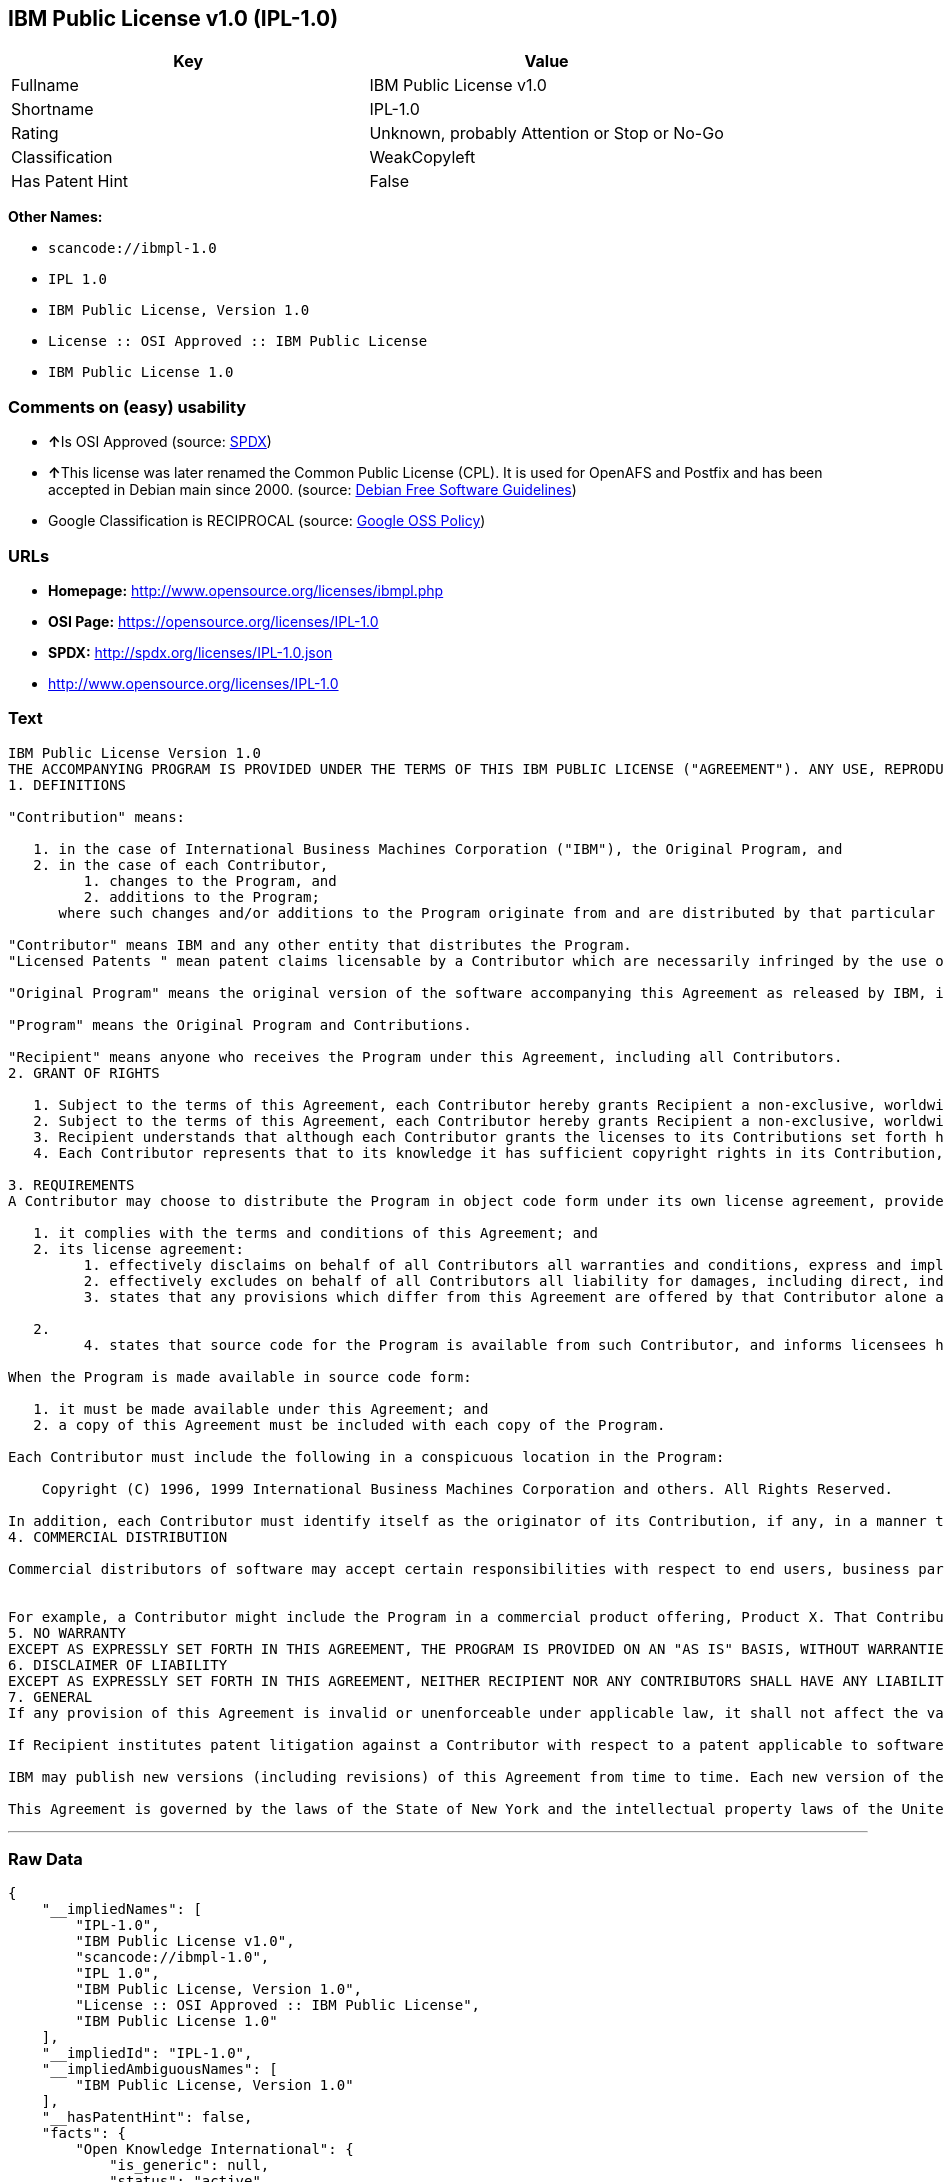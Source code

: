 == IBM Public License v1.0 (IPL-1.0)

[cols=",",options="header",]
|===
|Key |Value
|Fullname |IBM Public License v1.0
|Shortname |IPL-1.0
|Rating |Unknown, probably Attention or Stop or No-Go
|Classification |WeakCopyleft
|Has Patent Hint |False
|===

*Other Names:*

* `+scancode://ibmpl-1.0+`
* `+IPL 1.0+`
* `+IBM Public License, Version 1.0+`
* `+License :: OSI Approved :: IBM Public License+`
* `+IBM Public License 1.0+`

=== Comments on (easy) usability

* **↑**Is OSI Approved (source:
https://spdx.org/licenses/IPL-1.0.html[SPDX])
* **↑**This license was later renamed the Common Public License (CPL).
It is used for OpenAFS and Postfix and has been accepted in Debian main
since 2000. (source: https://wiki.debian.org/DFSGLicenses[Debian Free
Software Guidelines])
* Google Classification is RECIPROCAL (source:
https://opensource.google.com/docs/thirdparty/licenses/[Google OSS
Policy])

=== URLs

* *Homepage:* http://www.opensource.org/licenses/ibmpl.php
* *OSI Page:* https://opensource.org/licenses/IPL-1.0
* *SPDX:* http://spdx.org/licenses/IPL-1.0.json
* http://www.opensource.org/licenses/IPL-1.0

=== Text

....
IBM Public License Version 1.0
THE ACCOMPANYING PROGRAM IS PROVIDED UNDER THE TERMS OF THIS IBM PUBLIC LICENSE ("AGREEMENT"). ANY USE, REPRODUCTION OR DISTRIBUTION OF THE PROGRAM CONSTITUTES RECIPIENT'S ACCEPTANCE OF THIS AGREEMENT.
1. DEFINITIONS

"Contribution" means:

   1. in the case of International Business Machines Corporation ("IBM"), the Original Program, and
   2. in the case of each Contributor,
         1. changes to the Program, and
         2. additions to the Program; 
      where such changes and/or additions to the Program originate from and are distributed by that particular Contributor. A Contribution 'originates' from a Contributor if it was added to the Program by such Contributor itself or anyone acting on such Contributor's behalf. Contributions do not include additions to the Program which: (i) are separate modules of software distributed in conjunction with the Program under their own license agreement, and (ii) are not derivative works of the Program. 

"Contributor" means IBM and any other entity that distributes the Program. 
"Licensed Patents " mean patent claims licensable by a Contributor which are necessarily infringed by the use or sale of its Contribution alone or when combined with the Program.

"Original Program" means the original version of the software accompanying this Agreement as released by IBM, including source code, object code and documentation, if any.

"Program" means the Original Program and Contributions.

"Recipient" means anyone who receives the Program under this Agreement, including all Contributors.
2. GRANT OF RIGHTS

   1. Subject to the terms of this Agreement, each Contributor hereby grants Recipient a non-exclusive, worldwide, royalty-free copyright license to reproduce, prepare derivative works of, publicly display, publicly perform, distribute and sublicense the Contribution of such Contributor, if any, and such derivative works, in source code and object code form.
   2. Subject to the terms of this Agreement, each Contributor hereby grants Recipient a non-exclusive, worldwide, royalty-free patent license under Licensed Patents to make, use, sell, offer to sell, import and otherwise transfer the Contribution of such Contributor, if any, in source code and object code form. This patent license shall apply to the combination of the Contribution and the Program if, at the time the Contribution is added by the Contributor, such addition of the Contribution causes such combination to be covered by the Licensed Patents. The patent license shall not apply to any other combinations which include the Contribution. No hardware per se is licensed hereunder.
   3. Recipient understands that although each Contributor grants the licenses to its Contributions set forth herein, no assurances are provided by any Contributor that the Program does not infringe the patent or other intellectual property rights of any other entity. Each Contributor disclaims any liability to Recipient for claims brought by any other entity based on infringement of intellectual property rights or otherwise. As a condition to exercising the rights and licenses granted hereunder, each Recipient hereby assumes sole responsibility to secure any other intellectual property rights needed, if any. For example, if a third party patent license is required to allow Recipient to distribute the Program, it is Recipient's responsibility to acquire that license before distributing the Program.
   4. Each Contributor represents that to its knowledge it has sufficient copyright rights in its Contribution, if any, to grant the copyright license set forth in this Agreement. 

3. REQUIREMENTS
A Contributor may choose to distribute the Program in object code form under its own license agreement, provided that:

   1. it complies with the terms and conditions of this Agreement; and
   2. its license agreement:
         1. effectively disclaims on behalf of all Contributors all warranties and conditions, express and implied, including warranties or conditions of title and non-infringement, and implied warranties or conditions of merchantability and fitness for a particular purpose;
         2. effectively excludes on behalf of all Contributors all liability for damages, including direct, indirect, special, incidental and consequential damages, such as lost profits;
         3. states that any provisions which differ from this Agreement are offered by that Contributor alone and not by any other party; and

   2.
         4. states that source code for the Program is available from such Contributor, and informs licensees how to obtain it in a reasonable manner on or through a medium customarily used for software exchange. 

When the Program is made available in source code form:

   1. it must be made available under this Agreement; and
   2. a copy of this Agreement must be included with each copy of the Program. 

Each Contributor must include the following in a conspicuous location in the Program:

    Copyright (C) 1996, 1999 International Business Machines Corporation and others. All Rights Reserved. 

In addition, each Contributor must identify itself as the originator of its Contribution, if any, in a manner that reasonably allows subsequent Recipients to identify the originator of the Contribution.
4. COMMERCIAL DISTRIBUTION

Commercial distributors of software may accept certain responsibilities with respect to end users, business partners and the like. While this license is intended to facilitate the commercial use of the Program, the Contributor who includes the Program in a commercial product offering should do so in a manner which does not create potential liability for other Contributors. Therefore, if a Contributor includes the Program in a commercial product offering, such Contributor ("Commercial Contributor") hereby agrees to defend and indemnify every other Contributor ("Indemnified Contributor") against any losses, damages and costs (collectively "Losses") arising from claims, lawsuits and other legal actions brought by a third party against the Indemnified Contributor to the extent caused by the acts or omissions of such Commercial Contributor in connection with its distribution of the Program in a commercial product offering. The obligations in this section do not apply to any claims or Losses relating to any actual or alleged intellectual property infringement. In order to qualify, an Indemnified Contributor must: a) promptly notify the Commercial Contributor in writing of such claim, and b) allow the Commercial Contributor to control, and cooperate with the Commercial Contributor in, the defense and any related settlement negotiations. The Indemnified Contributor may participate in any such claim at its own expense.


For example, a Contributor might include the Program in a commercial product offering, Product X. That Contributor is then a Commercial Contributor. If that Commercial Contributor then makes performance claims, or offers warranties related to Product X, those performance claims and warranties are such Commercial Contributor's responsibility alone. Under this section, the Commercial Contributor would have to defend claims against the other Contributors related to those performance claims and warranties, and if a court requires any other Contributor to pay any damages as a result, the Commercial Contributor must pay those damages.
5. NO WARRANTY
EXCEPT AS EXPRESSLY SET FORTH IN THIS AGREEMENT, THE PROGRAM IS PROVIDED ON AN "AS IS" BASIS, WITHOUT WARRANTIES OR CONDITIONS OF ANY KIND, EITHER EXPRESS OR IMPLIED INCLUDING, WITHOUT LIMITATION, ANY WARRANTIES OR CONDITIONS OF TITLE, NON-INFRINGEMENT, MERCHANTABILITY OR FITNESS FOR A PARTICULAR PURPOSE. Each Recipient is solely responsible for determining the appropriateness of using and distributing the Program and assumes all risks associated with its exercise of rights under this Agreement, including but not limited to the risks and costs of program errors, compliance with applicable laws, damage to or loss of data, programs or equipment, and unavailability or interruption of operations.
6. DISCLAIMER OF LIABILITY
EXCEPT AS EXPRESSLY SET FORTH IN THIS AGREEMENT, NEITHER RECIPIENT NOR ANY CONTRIBUTORS SHALL HAVE ANY LIABILITY FOR ANY DIRECT, INDIRECT, INCIDENTAL, SPECIAL, EXEMPLARY, OR CONSEQUENTIAL DAMAGES (INCLUDING WITHOUT LIMITATION LOST PROFITS), HOWEVER CAUSED AND ON ANY THEORY OF LIABILITY, WHETHER IN CONTRACT, STRICT LIABILITY, OR TORT (INCLUDING NEGLIGENCE OR OTHERWISE) ARISING IN ANY WAY OUT OF THE USE OR DISTRIBUTION OF THE PROGRAM OR THE EXERCISE OF ANY RIGHTS GRANTED HEREUNDER, EVEN IF ADVISED OF THE POSSIBILITY OF SUCH DAMAGES.
7. GENERAL
If any provision of this Agreement is invalid or unenforceable under applicable law, it shall not affect the validity or enforceability of the remainder of the terms of this Agreement, and without further action by the parties hereto, such provision shall be reformed to the minimum extent necessary to make such provision valid and enforceable.

If Recipient institutes patent litigation against a Contributor with respect to a patent applicable to software (including a cross-claim or counterclaim in a lawsuit), then any patent licenses granted by that Contributor to such Recipient under this Agreement shall terminate as of the date such litigation is filed. In addition, if Recipient institutes patent litigation against any entity (including a cross-claim or counterclaim in a lawsuit) alleging that the Program itself (excluding combinations of the Program with other software or hardware) infringes such Recipient's patent(s), then such Recipient's rights granted under Section 2(b) shall terminate as of the date such litigation is filed. All Recipient's rights under this Agreement shall terminate if it fails to comply with any of the material terms or conditions of this Agreement and does not cure such failure in a reasonable period of time after becoming aware of such noncompliance. If all Recipient's rights under this Agreement terminate, Recipient agrees to cease use and distribution of the Program as soon as reasonably practicable. However, Recipient's obligations under this Agreement and any licenses granted by Recipient relating to the Program shall continue and survive.

IBM may publish new versions (including revisions) of this Agreement from time to time. Each new version of the Agreement will be given a distinguishing version number. The Program (including Contributions) may always be distributed subject to the version of the Agreement under which it was received. In addition, after a new version of the Agreement is published, Contributor may elect to distribute the Program (including its Contributions) under the new version. No one other than IBM has the right to modify this Agreement. Except as expressly stated in Sections 2(a) and 2(b) above, Recipient receives no rights or licenses to the intellectual property of any Contributor under this Agreement, whether expressly, by implication, estoppel or otherwise. All rights in the Program not expressly granted under this Agreement are reserved.

This Agreement is governed by the laws of the State of New York and the intellectual property laws of the United States of America. No party to this Agreement will bring a legal action under this Agreement more than one year after the cause of action arose. Each party waives its rights to a jury trial in any resulting litigation.
....

'''''

=== Raw Data

....
{
    "__impliedNames": [
        "IPL-1.0",
        "IBM Public License v1.0",
        "scancode://ibmpl-1.0",
        "IPL 1.0",
        "IBM Public License, Version 1.0",
        "License :: OSI Approved :: IBM Public License",
        "IBM Public License 1.0"
    ],
    "__impliedId": "IPL-1.0",
    "__impliedAmbiguousNames": [
        "IBM Public License, Version 1.0"
    ],
    "__hasPatentHint": false,
    "facts": {
        "Open Knowledge International": {
            "is_generic": null,
            "status": "active",
            "domain_software": true,
            "url": "https://opensource.org/licenses/IPL-1.0",
            "maintainer": "IBM Corporation",
            "od_conformance": "not reviewed",
            "_sourceURL": "https://github.com/okfn/licenses/blob/master/licenses.csv",
            "domain_data": false,
            "osd_conformance": "approved",
            "id": "IPL-1.0",
            "title": "IBM Public License 1.0",
            "_implications": {
                "__impliedNames": [
                    "IPL-1.0",
                    "IBM Public License 1.0"
                ],
                "__impliedId": "IPL-1.0",
                "__impliedURLs": [
                    [
                        null,
                        "https://opensource.org/licenses/IPL-1.0"
                    ]
                ]
            },
            "domain_content": false
        },
        "LicenseName": {
            "implications": {
                "__impliedNames": [
                    "IPL-1.0",
                    "IPL-1.0",
                    "IBM Public License v1.0",
                    "scancode://ibmpl-1.0",
                    "IPL 1.0",
                    "IBM Public License, Version 1.0",
                    "License :: OSI Approved :: IBM Public License",
                    "IBM Public License 1.0"
                ],
                "__impliedId": "IPL-1.0"
            },
            "shortname": "IPL-1.0",
            "otherNames": [
                "IPL-1.0",
                "IBM Public License v1.0",
                "scancode://ibmpl-1.0",
                "IPL 1.0",
                "IBM Public License, Version 1.0",
                "License :: OSI Approved :: IBM Public License",
                "IBM Public License 1.0"
            ]
        },
        "SPDX": {
            "isSPDXLicenseDeprecated": false,
            "spdxFullName": "IBM Public License v1.0",
            "spdxDetailsURL": "http://spdx.org/licenses/IPL-1.0.json",
            "_sourceURL": "https://spdx.org/licenses/IPL-1.0.html",
            "spdxLicIsOSIApproved": true,
            "spdxSeeAlso": [
                "https://opensource.org/licenses/IPL-1.0"
            ],
            "_implications": {
                "__impliedNames": [
                    "IPL-1.0",
                    "IBM Public License v1.0"
                ],
                "__impliedId": "IPL-1.0",
                "__impliedJudgement": [
                    [
                        "SPDX",
                        {
                            "tag": "PositiveJudgement",
                            "contents": "Is OSI Approved"
                        }
                    ]
                ],
                "__isOsiApproved": true,
                "__impliedURLs": [
                    [
                        "SPDX",
                        "http://spdx.org/licenses/IPL-1.0.json"
                    ],
                    [
                        null,
                        "https://opensource.org/licenses/IPL-1.0"
                    ]
                ]
            },
            "spdxLicenseId": "IPL-1.0"
        },
        "Scancode": {
            "otherUrls": [
                "http://www.opensource.org/licenses/IPL-1.0",
                "https://opensource.org/licenses/IPL-1.0"
            ],
            "homepageUrl": "http://www.opensource.org/licenses/ibmpl.php",
            "shortName": "IPL 1.0",
            "textUrls": null,
            "text": "IBM Public License Version 1.0\nTHE ACCOMPANYING PROGRAM IS PROVIDED UNDER THE TERMS OF THIS IBM PUBLIC LICENSE (\"AGREEMENT\"). ANY USE, REPRODUCTION OR DISTRIBUTION OF THE PROGRAM CONSTITUTES RECIPIENT'S ACCEPTANCE OF THIS AGREEMENT.\n1. DEFINITIONS\n\n\"Contribution\" means:\n\n   1. in the case of International Business Machines Corporation (\"IBM\"), the Original Program, and\n   2. in the case of each Contributor,\n         1. changes to the Program, and\n         2. additions to the Program; \n      where such changes and/or additions to the Program originate from and are distributed by that particular Contributor. A Contribution 'originates' from a Contributor if it was added to the Program by such Contributor itself or anyone acting on such Contributor's behalf. Contributions do not include additions to the Program which: (i) are separate modules of software distributed in conjunction with the Program under their own license agreement, and (ii) are not derivative works of the Program. \n\n\"Contributor\" means IBM and any other entity that distributes the Program. \n\"Licensed Patents \" mean patent claims licensable by a Contributor which are necessarily infringed by the use or sale of its Contribution alone or when combined with the Program.\n\n\"Original Program\" means the original version of the software accompanying this Agreement as released by IBM, including source code, object code and documentation, if any.\n\n\"Program\" means the Original Program and Contributions.\n\n\"Recipient\" means anyone who receives the Program under this Agreement, including all Contributors.\n2. GRANT OF RIGHTS\n\n   1. Subject to the terms of this Agreement, each Contributor hereby grants Recipient a non-exclusive, worldwide, royalty-free copyright license to reproduce, prepare derivative works of, publicly display, publicly perform, distribute and sublicense the Contribution of such Contributor, if any, and such derivative works, in source code and object code form.\n   2. Subject to the terms of this Agreement, each Contributor hereby grants Recipient a non-exclusive, worldwide, royalty-free patent license under Licensed Patents to make, use, sell, offer to sell, import and otherwise transfer the Contribution of such Contributor, if any, in source code and object code form. This patent license shall apply to the combination of the Contribution and the Program if, at the time the Contribution is added by the Contributor, such addition of the Contribution causes such combination to be covered by the Licensed Patents. The patent license shall not apply to any other combinations which include the Contribution. No hardware per se is licensed hereunder.\n   3. Recipient understands that although each Contributor grants the licenses to its Contributions set forth herein, no assurances are provided by any Contributor that the Program does not infringe the patent or other intellectual property rights of any other entity. Each Contributor disclaims any liability to Recipient for claims brought by any other entity based on infringement of intellectual property rights or otherwise. As a condition to exercising the rights and licenses granted hereunder, each Recipient hereby assumes sole responsibility to secure any other intellectual property rights needed, if any. For example, if a third party patent license is required to allow Recipient to distribute the Program, it is Recipient's responsibility to acquire that license before distributing the Program.\n   4. Each Contributor represents that to its knowledge it has sufficient copyright rights in its Contribution, if any, to grant the copyright license set forth in this Agreement. \n\n3. REQUIREMENTS\nA Contributor may choose to distribute the Program in object code form under its own license agreement, provided that:\n\n   1. it complies with the terms and conditions of this Agreement; and\n   2. its license agreement:\n         1. effectively disclaims on behalf of all Contributors all warranties and conditions, express and implied, including warranties or conditions of title and non-infringement, and implied warranties or conditions of merchantability and fitness for a particular purpose;\n         2. effectively excludes on behalf of all Contributors all liability for damages, including direct, indirect, special, incidental and consequential damages, such as lost profits;\n         3. states that any provisions which differ from this Agreement are offered by that Contributor alone and not by any other party; and\n\n   2.\n         4. states that source code for the Program is available from such Contributor, and informs licensees how to obtain it in a reasonable manner on or through a medium customarily used for software exchange. \n\nWhen the Program is made available in source code form:\n\n   1. it must be made available under this Agreement; and\n   2. a copy of this Agreement must be included with each copy of the Program. \n\nEach Contributor must include the following in a conspicuous location in the Program:\n\n    Copyright (C) 1996, 1999 International Business Machines Corporation and others. All Rights Reserved. \n\nIn addition, each Contributor must identify itself as the originator of its Contribution, if any, in a manner that reasonably allows subsequent Recipients to identify the originator of the Contribution.\n4. COMMERCIAL DISTRIBUTION\n\nCommercial distributors of software may accept certain responsibilities with respect to end users, business partners and the like. While this license is intended to facilitate the commercial use of the Program, the Contributor who includes the Program in a commercial product offering should do so in a manner which does not create potential liability for other Contributors. Therefore, if a Contributor includes the Program in a commercial product offering, such Contributor (\"Commercial Contributor\") hereby agrees to defend and indemnify every other Contributor (\"Indemnified Contributor\") against any losses, damages and costs (collectively \"Losses\") arising from claims, lawsuits and other legal actions brought by a third party against the Indemnified Contributor to the extent caused by the acts or omissions of such Commercial Contributor in connection with its distribution of the Program in a commercial product offering. The obligations in this section do not apply to any claims or Losses relating to any actual or alleged intellectual property infringement. In order to qualify, an Indemnified Contributor must: a) promptly notify the Commercial Contributor in writing of such claim, and b) allow the Commercial Contributor to control, and cooperate with the Commercial Contributor in, the defense and any related settlement negotiations. The Indemnified Contributor may participate in any such claim at its own expense.\n\n\nFor example, a Contributor might include the Program in a commercial product offering, Product X. That Contributor is then a Commercial Contributor. If that Commercial Contributor then makes performance claims, or offers warranties related to Product X, those performance claims and warranties are such Commercial Contributor's responsibility alone. Under this section, the Commercial Contributor would have to defend claims against the other Contributors related to those performance claims and warranties, and if a court requires any other Contributor to pay any damages as a result, the Commercial Contributor must pay those damages.\n5. NO WARRANTY\nEXCEPT AS EXPRESSLY SET FORTH IN THIS AGREEMENT, THE PROGRAM IS PROVIDED ON AN \"AS IS\" BASIS, WITHOUT WARRANTIES OR CONDITIONS OF ANY KIND, EITHER EXPRESS OR IMPLIED INCLUDING, WITHOUT LIMITATION, ANY WARRANTIES OR CONDITIONS OF TITLE, NON-INFRINGEMENT, MERCHANTABILITY OR FITNESS FOR A PARTICULAR PURPOSE. Each Recipient is solely responsible for determining the appropriateness of using and distributing the Program and assumes all risks associated with its exercise of rights under this Agreement, including but not limited to the risks and costs of program errors, compliance with applicable laws, damage to or loss of data, programs or equipment, and unavailability or interruption of operations.\n6. DISCLAIMER OF LIABILITY\nEXCEPT AS EXPRESSLY SET FORTH IN THIS AGREEMENT, NEITHER RECIPIENT NOR ANY CONTRIBUTORS SHALL HAVE ANY LIABILITY FOR ANY DIRECT, INDIRECT, INCIDENTAL, SPECIAL, EXEMPLARY, OR CONSEQUENTIAL DAMAGES (INCLUDING WITHOUT LIMITATION LOST PROFITS), HOWEVER CAUSED AND ON ANY THEORY OF LIABILITY, WHETHER IN CONTRACT, STRICT LIABILITY, OR TORT (INCLUDING NEGLIGENCE OR OTHERWISE) ARISING IN ANY WAY OUT OF THE USE OR DISTRIBUTION OF THE PROGRAM OR THE EXERCISE OF ANY RIGHTS GRANTED HEREUNDER, EVEN IF ADVISED OF THE POSSIBILITY OF SUCH DAMAGES.\n7. GENERAL\nIf any provision of this Agreement is invalid or unenforceable under applicable law, it shall not affect the validity or enforceability of the remainder of the terms of this Agreement, and without further action by the parties hereto, such provision shall be reformed to the minimum extent necessary to make such provision valid and enforceable.\n\nIf Recipient institutes patent litigation against a Contributor with respect to a patent applicable to software (including a cross-claim or counterclaim in a lawsuit), then any patent licenses granted by that Contributor to such Recipient under this Agreement shall terminate as of the date such litigation is filed. In addition, if Recipient institutes patent litigation against any entity (including a cross-claim or counterclaim in a lawsuit) alleging that the Program itself (excluding combinations of the Program with other software or hardware) infringes such Recipient's patent(s), then such Recipient's rights granted under Section 2(b) shall terminate as of the date such litigation is filed. All Recipient's rights under this Agreement shall terminate if it fails to comply with any of the material terms or conditions of this Agreement and does not cure such failure in a reasonable period of time after becoming aware of such noncompliance. If all Recipient's rights under this Agreement terminate, Recipient agrees to cease use and distribution of the Program as soon as reasonably practicable. However, Recipient's obligations under this Agreement and any licenses granted by Recipient relating to the Program shall continue and survive.\n\nIBM may publish new versions (including revisions) of this Agreement from time to time. Each new version of the Agreement will be given a distinguishing version number. The Program (including Contributions) may always be distributed subject to the version of the Agreement under which it was received. In addition, after a new version of the Agreement is published, Contributor may elect to distribute the Program (including its Contributions) under the new version. No one other than IBM has the right to modify this Agreement. Except as expressly stated in Sections 2(a) and 2(b) above, Recipient receives no rights or licenses to the intellectual property of any Contributor under this Agreement, whether expressly, by implication, estoppel or otherwise. All rights in the Program not expressly granted under this Agreement are reserved.\n\nThis Agreement is governed by the laws of the State of New York and the intellectual property laws of the United States of America. No party to this Agreement will bring a legal action under this Agreement more than one year after the cause of action arose. Each party waives its rights to a jury trial in any resulting litigation.",
            "category": "Copyleft Limited",
            "osiUrl": "http://www.opensource.org/licenses/ibmpl.php",
            "owner": "IBM",
            "_sourceURL": "https://github.com/nexB/scancode-toolkit/blob/develop/src/licensedcode/data/licenses/ibmpl-1.0.yml",
            "key": "ibmpl-1.0",
            "name": "IBM Public License",
            "spdxId": "IPL-1.0",
            "_implications": {
                "__impliedNames": [
                    "scancode://ibmpl-1.0",
                    "IPL 1.0",
                    "IPL-1.0"
                ],
                "__impliedId": "IPL-1.0",
                "__impliedCopyleft": [
                    [
                        "Scancode",
                        "WeakCopyleft"
                    ]
                ],
                "__calculatedCopyleft": "WeakCopyleft",
                "__impliedText": "IBM Public License Version 1.0\nTHE ACCOMPANYING PROGRAM IS PROVIDED UNDER THE TERMS OF THIS IBM PUBLIC LICENSE (\"AGREEMENT\"). ANY USE, REPRODUCTION OR DISTRIBUTION OF THE PROGRAM CONSTITUTES RECIPIENT'S ACCEPTANCE OF THIS AGREEMENT.\n1. DEFINITIONS\n\n\"Contribution\" means:\n\n   1. in the case of International Business Machines Corporation (\"IBM\"), the Original Program, and\n   2. in the case of each Contributor,\n         1. changes to the Program, and\n         2. additions to the Program; \n      where such changes and/or additions to the Program originate from and are distributed by that particular Contributor. A Contribution 'originates' from a Contributor if it was added to the Program by such Contributor itself or anyone acting on such Contributor's behalf. Contributions do not include additions to the Program which: (i) are separate modules of software distributed in conjunction with the Program under their own license agreement, and (ii) are not derivative works of the Program. \n\n\"Contributor\" means IBM and any other entity that distributes the Program. \n\"Licensed Patents \" mean patent claims licensable by a Contributor which are necessarily infringed by the use or sale of its Contribution alone or when combined with the Program.\n\n\"Original Program\" means the original version of the software accompanying this Agreement as released by IBM, including source code, object code and documentation, if any.\n\n\"Program\" means the Original Program and Contributions.\n\n\"Recipient\" means anyone who receives the Program under this Agreement, including all Contributors.\n2. GRANT OF RIGHTS\n\n   1. Subject to the terms of this Agreement, each Contributor hereby grants Recipient a non-exclusive, worldwide, royalty-free copyright license to reproduce, prepare derivative works of, publicly display, publicly perform, distribute and sublicense the Contribution of such Contributor, if any, and such derivative works, in source code and object code form.\n   2. Subject to the terms of this Agreement, each Contributor hereby grants Recipient a non-exclusive, worldwide, royalty-free patent license under Licensed Patents to make, use, sell, offer to sell, import and otherwise transfer the Contribution of such Contributor, if any, in source code and object code form. This patent license shall apply to the combination of the Contribution and the Program if, at the time the Contribution is added by the Contributor, such addition of the Contribution causes such combination to be covered by the Licensed Patents. The patent license shall not apply to any other combinations which include the Contribution. No hardware per se is licensed hereunder.\n   3. Recipient understands that although each Contributor grants the licenses to its Contributions set forth herein, no assurances are provided by any Contributor that the Program does not infringe the patent or other intellectual property rights of any other entity. Each Contributor disclaims any liability to Recipient for claims brought by any other entity based on infringement of intellectual property rights or otherwise. As a condition to exercising the rights and licenses granted hereunder, each Recipient hereby assumes sole responsibility to secure any other intellectual property rights needed, if any. For example, if a third party patent license is required to allow Recipient to distribute the Program, it is Recipient's responsibility to acquire that license before distributing the Program.\n   4. Each Contributor represents that to its knowledge it has sufficient copyright rights in its Contribution, if any, to grant the copyright license set forth in this Agreement. \n\n3. REQUIREMENTS\nA Contributor may choose to distribute the Program in object code form under its own license agreement, provided that:\n\n   1. it complies with the terms and conditions of this Agreement; and\n   2. its license agreement:\n         1. effectively disclaims on behalf of all Contributors all warranties and conditions, express and implied, including warranties or conditions of title and non-infringement, and implied warranties or conditions of merchantability and fitness for a particular purpose;\n         2. effectively excludes on behalf of all Contributors all liability for damages, including direct, indirect, special, incidental and consequential damages, such as lost profits;\n         3. states that any provisions which differ from this Agreement are offered by that Contributor alone and not by any other party; and\n\n   2.\n         4. states that source code for the Program is available from such Contributor, and informs licensees how to obtain it in a reasonable manner on or through a medium customarily used for software exchange. \n\nWhen the Program is made available in source code form:\n\n   1. it must be made available under this Agreement; and\n   2. a copy of this Agreement must be included with each copy of the Program. \n\nEach Contributor must include the following in a conspicuous location in the Program:\n\n    Copyright (C) 1996, 1999 International Business Machines Corporation and others. All Rights Reserved. \n\nIn addition, each Contributor must identify itself as the originator of its Contribution, if any, in a manner that reasonably allows subsequent Recipients to identify the originator of the Contribution.\n4. COMMERCIAL DISTRIBUTION\n\nCommercial distributors of software may accept certain responsibilities with respect to end users, business partners and the like. While this license is intended to facilitate the commercial use of the Program, the Contributor who includes the Program in a commercial product offering should do so in a manner which does not create potential liability for other Contributors. Therefore, if a Contributor includes the Program in a commercial product offering, such Contributor (\"Commercial Contributor\") hereby agrees to defend and indemnify every other Contributor (\"Indemnified Contributor\") against any losses, damages and costs (collectively \"Losses\") arising from claims, lawsuits and other legal actions brought by a third party against the Indemnified Contributor to the extent caused by the acts or omissions of such Commercial Contributor in connection with its distribution of the Program in a commercial product offering. The obligations in this section do not apply to any claims or Losses relating to any actual or alleged intellectual property infringement. In order to qualify, an Indemnified Contributor must: a) promptly notify the Commercial Contributor in writing of such claim, and b) allow the Commercial Contributor to control, and cooperate with the Commercial Contributor in, the defense and any related settlement negotiations. The Indemnified Contributor may participate in any such claim at its own expense.\n\n\nFor example, a Contributor might include the Program in a commercial product offering, Product X. That Contributor is then a Commercial Contributor. If that Commercial Contributor then makes performance claims, or offers warranties related to Product X, those performance claims and warranties are such Commercial Contributor's responsibility alone. Under this section, the Commercial Contributor would have to defend claims against the other Contributors related to those performance claims and warranties, and if a court requires any other Contributor to pay any damages as a result, the Commercial Contributor must pay those damages.\n5. NO WARRANTY\nEXCEPT AS EXPRESSLY SET FORTH IN THIS AGREEMENT, THE PROGRAM IS PROVIDED ON AN \"AS IS\" BASIS, WITHOUT WARRANTIES OR CONDITIONS OF ANY KIND, EITHER EXPRESS OR IMPLIED INCLUDING, WITHOUT LIMITATION, ANY WARRANTIES OR CONDITIONS OF TITLE, NON-INFRINGEMENT, MERCHANTABILITY OR FITNESS FOR A PARTICULAR PURPOSE. Each Recipient is solely responsible for determining the appropriateness of using and distributing the Program and assumes all risks associated with its exercise of rights under this Agreement, including but not limited to the risks and costs of program errors, compliance with applicable laws, damage to or loss of data, programs or equipment, and unavailability or interruption of operations.\n6. DISCLAIMER OF LIABILITY\nEXCEPT AS EXPRESSLY SET FORTH IN THIS AGREEMENT, NEITHER RECIPIENT NOR ANY CONTRIBUTORS SHALL HAVE ANY LIABILITY FOR ANY DIRECT, INDIRECT, INCIDENTAL, SPECIAL, EXEMPLARY, OR CONSEQUENTIAL DAMAGES (INCLUDING WITHOUT LIMITATION LOST PROFITS), HOWEVER CAUSED AND ON ANY THEORY OF LIABILITY, WHETHER IN CONTRACT, STRICT LIABILITY, OR TORT (INCLUDING NEGLIGENCE OR OTHERWISE) ARISING IN ANY WAY OUT OF THE USE OR DISTRIBUTION OF THE PROGRAM OR THE EXERCISE OF ANY RIGHTS GRANTED HEREUNDER, EVEN IF ADVISED OF THE POSSIBILITY OF SUCH DAMAGES.\n7. GENERAL\nIf any provision of this Agreement is invalid or unenforceable under applicable law, it shall not affect the validity or enforceability of the remainder of the terms of this Agreement, and without further action by the parties hereto, such provision shall be reformed to the minimum extent necessary to make such provision valid and enforceable.\n\nIf Recipient institutes patent litigation against a Contributor with respect to a patent applicable to software (including a cross-claim or counterclaim in a lawsuit), then any patent licenses granted by that Contributor to such Recipient under this Agreement shall terminate as of the date such litigation is filed. In addition, if Recipient institutes patent litigation against any entity (including a cross-claim or counterclaim in a lawsuit) alleging that the Program itself (excluding combinations of the Program with other software or hardware) infringes such Recipient's patent(s), then such Recipient's rights granted under Section 2(b) shall terminate as of the date such litigation is filed. All Recipient's rights under this Agreement shall terminate if it fails to comply with any of the material terms or conditions of this Agreement and does not cure such failure in a reasonable period of time after becoming aware of such noncompliance. If all Recipient's rights under this Agreement terminate, Recipient agrees to cease use and distribution of the Program as soon as reasonably practicable. However, Recipient's obligations under this Agreement and any licenses granted by Recipient relating to the Program shall continue and survive.\n\nIBM may publish new versions (including revisions) of this Agreement from time to time. Each new version of the Agreement will be given a distinguishing version number. The Program (including Contributions) may always be distributed subject to the version of the Agreement under which it was received. In addition, after a new version of the Agreement is published, Contributor may elect to distribute the Program (including its Contributions) under the new version. No one other than IBM has the right to modify this Agreement. Except as expressly stated in Sections 2(a) and 2(b) above, Recipient receives no rights or licenses to the intellectual property of any Contributor under this Agreement, whether expressly, by implication, estoppel or otherwise. All rights in the Program not expressly granted under this Agreement are reserved.\n\nThis Agreement is governed by the laws of the State of New York and the intellectual property laws of the United States of America. No party to this Agreement will bring a legal action under this Agreement more than one year after the cause of action arose. Each party waives its rights to a jury trial in any resulting litigation.",
                "__impliedURLs": [
                    [
                        "Homepage",
                        "http://www.opensource.org/licenses/ibmpl.php"
                    ],
                    [
                        "OSI Page",
                        "http://www.opensource.org/licenses/ibmpl.php"
                    ],
                    [
                        null,
                        "http://www.opensource.org/licenses/IPL-1.0"
                    ],
                    [
                        null,
                        "https://opensource.org/licenses/IPL-1.0"
                    ]
                ]
            }
        },
        "OpenChainPolicyTemplate": {
            "isSaaSDeemed": "no",
            "licenseType": "copyleft",
            "freedomOrDeath": "no",
            "typeCopyleft": "weak",
            "_sourceURL": "https://github.com/OpenChain-Project/curriculum/raw/ddf1e879341adbd9b297cd67c5d5c16b2076540b/policy-template/Open%20Source%20Policy%20Template%20for%20OpenChain%20Specification%201.2.ods",
            "name": "IBM Public License 1.0 ",
            "commercialUse": true,
            "spdxId": "IPL-1.0",
            "_implications": {
                "__impliedNames": [
                    "IPL-1.0"
                ]
            }
        },
        "Debian Free Software Guidelines": {
            "LicenseName": "IBM Public License, Version 1.0",
            "State": "DFSGCompatible",
            "_sourceURL": "https://wiki.debian.org/DFSGLicenses",
            "_implications": {
                "__impliedNames": [
                    "IPL-1.0"
                ],
                "__impliedAmbiguousNames": [
                    "IBM Public License, Version 1.0"
                ],
                "__impliedJudgement": [
                    [
                        "Debian Free Software Guidelines",
                        {
                            "tag": "PositiveJudgement",
                            "contents": "This license was later renamed the Common Public License (CPL). It is used for OpenAFS and Postfix and has been accepted in Debian main since 2000."
                        }
                    ]
                ]
            },
            "Comment": "This license was later renamed the Common Public License (CPL). It is used for OpenAFS and Postfix and has been accepted in Debian main since 2000.",
            "LicenseId": "IPL-1.0"
        },
        "OpenSourceInitiative": {
            "text": [
                {
                    "url": "https://opensource.org/licenses/IPL-1.0",
                    "title": "HTML",
                    "media_type": "text/html"
                }
            ],
            "identifiers": [
                {
                    "identifier": "IPL-1.0",
                    "scheme": "SPDX"
                },
                {
                    "identifier": "License :: OSI Approved :: IBM Public License",
                    "scheme": "Trove"
                }
            ],
            "superseded_by": null,
            "_sourceURL": "https://opensource.org/licenses/",
            "name": "IBM Public License, Version 1.0",
            "other_names": [],
            "keywords": [
                "discouraged",
                "non-reusable",
                "osi-approved"
            ],
            "id": "IPL-1.0",
            "links": [
                {
                    "note": "OSI Page",
                    "url": "https://opensource.org/licenses/IPL-1.0"
                }
            ],
            "_implications": {
                "__impliedNames": [
                    "IPL-1.0",
                    "IBM Public License, Version 1.0",
                    "IPL-1.0",
                    "License :: OSI Approved :: IBM Public License"
                ],
                "__impliedURLs": [
                    [
                        "OSI Page",
                        "https://opensource.org/licenses/IPL-1.0"
                    ]
                ]
            }
        },
        "Wikipedia": {
            "Linking": {
                "value": "Copylefted",
                "description": "linking of the licensed code with code licensed under a different license (e.g. when the code is provided as a library)"
            },
            "Publication date": "01.08.99",
            "_sourceURL": "https://en.wikipedia.org/wiki/Comparison_of_free_and_open-source_software_licenses",
            "Koordinaten": {
                "name": "IBM Public License",
                "version": "1.0",
                "spdxId": "IPL-1.0"
            },
            "_implications": {
                "__impliedNames": [
                    "IPL-1.0",
                    "IBM Public License 1.0"
                ],
                "__hasPatentHint": false
            },
            "Modification": {
                "value": "Copylefted",
                "description": "modification of the code by a licensee"
            }
        },
        "Google OSS Policy": {
            "rating": "RECIPROCAL",
            "_sourceURL": "https://opensource.google.com/docs/thirdparty/licenses/",
            "id": "IPL-1.0",
            "_implications": {
                "__impliedNames": [
                    "IPL-1.0"
                ],
                "__impliedJudgement": [
                    [
                        "Google OSS Policy",
                        {
                            "tag": "NeutralJudgement",
                            "contents": "Google Classification is RECIPROCAL"
                        }
                    ]
                ]
            }
        }
    },
    "__impliedJudgement": [
        [
            "Debian Free Software Guidelines",
            {
                "tag": "PositiveJudgement",
                "contents": "This license was later renamed the Common Public License (CPL). It is used for OpenAFS and Postfix and has been accepted in Debian main since 2000."
            }
        ],
        [
            "Google OSS Policy",
            {
                "tag": "NeutralJudgement",
                "contents": "Google Classification is RECIPROCAL"
            }
        ],
        [
            "SPDX",
            {
                "tag": "PositiveJudgement",
                "contents": "Is OSI Approved"
            }
        ]
    ],
    "__impliedCopyleft": [
        [
            "Scancode",
            "WeakCopyleft"
        ]
    ],
    "__calculatedCopyleft": "WeakCopyleft",
    "__isOsiApproved": true,
    "__impliedText": "IBM Public License Version 1.0\nTHE ACCOMPANYING PROGRAM IS PROVIDED UNDER THE TERMS OF THIS IBM PUBLIC LICENSE (\"AGREEMENT\"). ANY USE, REPRODUCTION OR DISTRIBUTION OF THE PROGRAM CONSTITUTES RECIPIENT'S ACCEPTANCE OF THIS AGREEMENT.\n1. DEFINITIONS\n\n\"Contribution\" means:\n\n   1. in the case of International Business Machines Corporation (\"IBM\"), the Original Program, and\n   2. in the case of each Contributor,\n         1. changes to the Program, and\n         2. additions to the Program; \n      where such changes and/or additions to the Program originate from and are distributed by that particular Contributor. A Contribution 'originates' from a Contributor if it was added to the Program by such Contributor itself or anyone acting on such Contributor's behalf. Contributions do not include additions to the Program which: (i) are separate modules of software distributed in conjunction with the Program under their own license agreement, and (ii) are not derivative works of the Program. \n\n\"Contributor\" means IBM and any other entity that distributes the Program. \n\"Licensed Patents \" mean patent claims licensable by a Contributor which are necessarily infringed by the use or sale of its Contribution alone or when combined with the Program.\n\n\"Original Program\" means the original version of the software accompanying this Agreement as released by IBM, including source code, object code and documentation, if any.\n\n\"Program\" means the Original Program and Contributions.\n\n\"Recipient\" means anyone who receives the Program under this Agreement, including all Contributors.\n2. GRANT OF RIGHTS\n\n   1. Subject to the terms of this Agreement, each Contributor hereby grants Recipient a non-exclusive, worldwide, royalty-free copyright license to reproduce, prepare derivative works of, publicly display, publicly perform, distribute and sublicense the Contribution of such Contributor, if any, and such derivative works, in source code and object code form.\n   2. Subject to the terms of this Agreement, each Contributor hereby grants Recipient a non-exclusive, worldwide, royalty-free patent license under Licensed Patents to make, use, sell, offer to sell, import and otherwise transfer the Contribution of such Contributor, if any, in source code and object code form. This patent license shall apply to the combination of the Contribution and the Program if, at the time the Contribution is added by the Contributor, such addition of the Contribution causes such combination to be covered by the Licensed Patents. The patent license shall not apply to any other combinations which include the Contribution. No hardware per se is licensed hereunder.\n   3. Recipient understands that although each Contributor grants the licenses to its Contributions set forth herein, no assurances are provided by any Contributor that the Program does not infringe the patent or other intellectual property rights of any other entity. Each Contributor disclaims any liability to Recipient for claims brought by any other entity based on infringement of intellectual property rights or otherwise. As a condition to exercising the rights and licenses granted hereunder, each Recipient hereby assumes sole responsibility to secure any other intellectual property rights needed, if any. For example, if a third party patent license is required to allow Recipient to distribute the Program, it is Recipient's responsibility to acquire that license before distributing the Program.\n   4. Each Contributor represents that to its knowledge it has sufficient copyright rights in its Contribution, if any, to grant the copyright license set forth in this Agreement. \n\n3. REQUIREMENTS\nA Contributor may choose to distribute the Program in object code form under its own license agreement, provided that:\n\n   1. it complies with the terms and conditions of this Agreement; and\n   2. its license agreement:\n         1. effectively disclaims on behalf of all Contributors all warranties and conditions, express and implied, including warranties or conditions of title and non-infringement, and implied warranties or conditions of merchantability and fitness for a particular purpose;\n         2. effectively excludes on behalf of all Contributors all liability for damages, including direct, indirect, special, incidental and consequential damages, such as lost profits;\n         3. states that any provisions which differ from this Agreement are offered by that Contributor alone and not by any other party; and\n\n   2.\n         4. states that source code for the Program is available from such Contributor, and informs licensees how to obtain it in a reasonable manner on or through a medium customarily used for software exchange. \n\nWhen the Program is made available in source code form:\n\n   1. it must be made available under this Agreement; and\n   2. a copy of this Agreement must be included with each copy of the Program. \n\nEach Contributor must include the following in a conspicuous location in the Program:\n\n    Copyright (C) 1996, 1999 International Business Machines Corporation and others. All Rights Reserved. \n\nIn addition, each Contributor must identify itself as the originator of its Contribution, if any, in a manner that reasonably allows subsequent Recipients to identify the originator of the Contribution.\n4. COMMERCIAL DISTRIBUTION\n\nCommercial distributors of software may accept certain responsibilities with respect to end users, business partners and the like. While this license is intended to facilitate the commercial use of the Program, the Contributor who includes the Program in a commercial product offering should do so in a manner which does not create potential liability for other Contributors. Therefore, if a Contributor includes the Program in a commercial product offering, such Contributor (\"Commercial Contributor\") hereby agrees to defend and indemnify every other Contributor (\"Indemnified Contributor\") against any losses, damages and costs (collectively \"Losses\") arising from claims, lawsuits and other legal actions brought by a third party against the Indemnified Contributor to the extent caused by the acts or omissions of such Commercial Contributor in connection with its distribution of the Program in a commercial product offering. The obligations in this section do not apply to any claims or Losses relating to any actual or alleged intellectual property infringement. In order to qualify, an Indemnified Contributor must: a) promptly notify the Commercial Contributor in writing of such claim, and b) allow the Commercial Contributor to control, and cooperate with the Commercial Contributor in, the defense and any related settlement negotiations. The Indemnified Contributor may participate in any such claim at its own expense.\n\n\nFor example, a Contributor might include the Program in a commercial product offering, Product X. That Contributor is then a Commercial Contributor. If that Commercial Contributor then makes performance claims, or offers warranties related to Product X, those performance claims and warranties are such Commercial Contributor's responsibility alone. Under this section, the Commercial Contributor would have to defend claims against the other Contributors related to those performance claims and warranties, and if a court requires any other Contributor to pay any damages as a result, the Commercial Contributor must pay those damages.\n5. NO WARRANTY\nEXCEPT AS EXPRESSLY SET FORTH IN THIS AGREEMENT, THE PROGRAM IS PROVIDED ON AN \"AS IS\" BASIS, WITHOUT WARRANTIES OR CONDITIONS OF ANY KIND, EITHER EXPRESS OR IMPLIED INCLUDING, WITHOUT LIMITATION, ANY WARRANTIES OR CONDITIONS OF TITLE, NON-INFRINGEMENT, MERCHANTABILITY OR FITNESS FOR A PARTICULAR PURPOSE. Each Recipient is solely responsible for determining the appropriateness of using and distributing the Program and assumes all risks associated with its exercise of rights under this Agreement, including but not limited to the risks and costs of program errors, compliance with applicable laws, damage to or loss of data, programs or equipment, and unavailability or interruption of operations.\n6. DISCLAIMER OF LIABILITY\nEXCEPT AS EXPRESSLY SET FORTH IN THIS AGREEMENT, NEITHER RECIPIENT NOR ANY CONTRIBUTORS SHALL HAVE ANY LIABILITY FOR ANY DIRECT, INDIRECT, INCIDENTAL, SPECIAL, EXEMPLARY, OR CONSEQUENTIAL DAMAGES (INCLUDING WITHOUT LIMITATION LOST PROFITS), HOWEVER CAUSED AND ON ANY THEORY OF LIABILITY, WHETHER IN CONTRACT, STRICT LIABILITY, OR TORT (INCLUDING NEGLIGENCE OR OTHERWISE) ARISING IN ANY WAY OUT OF THE USE OR DISTRIBUTION OF THE PROGRAM OR THE EXERCISE OF ANY RIGHTS GRANTED HEREUNDER, EVEN IF ADVISED OF THE POSSIBILITY OF SUCH DAMAGES.\n7. GENERAL\nIf any provision of this Agreement is invalid or unenforceable under applicable law, it shall not affect the validity or enforceability of the remainder of the terms of this Agreement, and without further action by the parties hereto, such provision shall be reformed to the minimum extent necessary to make such provision valid and enforceable.\n\nIf Recipient institutes patent litigation against a Contributor with respect to a patent applicable to software (including a cross-claim or counterclaim in a lawsuit), then any patent licenses granted by that Contributor to such Recipient under this Agreement shall terminate as of the date such litigation is filed. In addition, if Recipient institutes patent litigation against any entity (including a cross-claim or counterclaim in a lawsuit) alleging that the Program itself (excluding combinations of the Program with other software or hardware) infringes such Recipient's patent(s), then such Recipient's rights granted under Section 2(b) shall terminate as of the date such litigation is filed. All Recipient's rights under this Agreement shall terminate if it fails to comply with any of the material terms or conditions of this Agreement and does not cure such failure in a reasonable period of time after becoming aware of such noncompliance. If all Recipient's rights under this Agreement terminate, Recipient agrees to cease use and distribution of the Program as soon as reasonably practicable. However, Recipient's obligations under this Agreement and any licenses granted by Recipient relating to the Program shall continue and survive.\n\nIBM may publish new versions (including revisions) of this Agreement from time to time. Each new version of the Agreement will be given a distinguishing version number. The Program (including Contributions) may always be distributed subject to the version of the Agreement under which it was received. In addition, after a new version of the Agreement is published, Contributor may elect to distribute the Program (including its Contributions) under the new version. No one other than IBM has the right to modify this Agreement. Except as expressly stated in Sections 2(a) and 2(b) above, Recipient receives no rights or licenses to the intellectual property of any Contributor under this Agreement, whether expressly, by implication, estoppel or otherwise. All rights in the Program not expressly granted under this Agreement are reserved.\n\nThis Agreement is governed by the laws of the State of New York and the intellectual property laws of the United States of America. No party to this Agreement will bring a legal action under this Agreement more than one year after the cause of action arose. Each party waives its rights to a jury trial in any resulting litigation.",
    "__impliedURLs": [
        [
            "SPDX",
            "http://spdx.org/licenses/IPL-1.0.json"
        ],
        [
            null,
            "https://opensource.org/licenses/IPL-1.0"
        ],
        [
            "Homepage",
            "http://www.opensource.org/licenses/ibmpl.php"
        ],
        [
            "OSI Page",
            "http://www.opensource.org/licenses/ibmpl.php"
        ],
        [
            null,
            "http://www.opensource.org/licenses/IPL-1.0"
        ],
        [
            "OSI Page",
            "https://opensource.org/licenses/IPL-1.0"
        ]
    ]
}
....